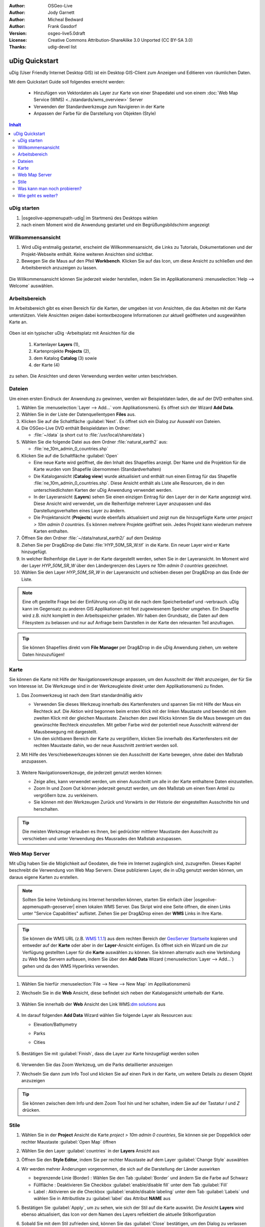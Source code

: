 .. Writing Tip:
  Dieser Quickstart Guid soll die wesentlichen Funktionen anhand eines einfachen 
  Beispiels aufzeigen. Man sollte die einzelnen Schritte innerhalb von 5 Minuten
  durchgehen können. Der Quickstart Guide kann auch einige zusätzliche optionale 
  Schritte enthalten, um weitere Funktionalitäten aufzuzeigen.
  Das Dokument sollte jeden einzelnen Schritt möglichst mit Screenshot darstellen, 
  um zum entsprechenden Ergebnis zu gelangen.
  Enden sollte das Dokument mit "Einen Versuch wert" und "Was nun?" Sektionen.
  Man sollte das Dokument so schreiben, dass weniger erfahrenen Anwender und Nutzer 
  mit wenig Expertenwissen verstehen können, was in den einzelnen Schritten erreicht 
  werden soll. Abkürzungen sollten erklärt beziehungsweise ausgeschrieben werden.
 
  Wenn Beispieldaten verwendet werden sollen, sollten NaturalEarth beziehungsweise
  Openstreetmap Datensätze verwendet werden. Diese Beispieldaten werden durch das Installationsskript
  load_gisdata.sh mit installiert:
   Opensreetmap:
     /home/user/data/osm/
   Vektordaten als Shape (*.shp) -Dateien : 
     /home/user/data/natural_earth2/
       cultural/ne_10m-populated-places
       cultural/ne_10m-admin-0-countries
       cultural/ne_10m-urban-area
       physical/ne_10m-land
       physical/ne_10m-ocean
       physical/ne_10m-lakes
       physical/ne_10m-rivers-lake-centerlines
   Rasterdaten als TIFF (*.tif)
     Basiskarte 1:50 Millionen (40mb -  Cross Blended Hypso with Shaded Relief and Water) :
     /home/user/data/natural_earth2/HYP_50M_SR_W.*

.. Writing Tip:
  Metadaten des Dokumentes 

:Author: OSGeo-Live
:Author: Jody Garnett
:Author: Micheal Bedward
:Author: Frank Gasdorf
:Version: osgeo-live5.0draft
:License: Creative Commons Attribution-ShareAlike 3.0 Unported  (CC BY-SA 3.0)
:Thanks: udig-devel list

.. image:: /images/project_logos/logo-uDig.png
  :scale: 60 %
  :alt: Projektlogo
  :align: right

********************************************************************************
uDig Quickstart 
********************************************************************************

.. Writing Tip:
  First sentence defines what the application does.
  You may also need to include a sentence of two describing the domain.
  Eg: For a Business Intelligence application, you should describe what
  Business Intelligence is.

uDig (User Friendly Internet Desktop GIS) ist ein Desktop GIS-Client zum Anzeigen und Editieren von räumlichen Daten.

.. Writing Tip:
  Beschreibe, was mit diesem Quickstart Guide erreicht werden soll.

Mit dem Quickstart Guide soll folgendes erreicht werden:

  * Hinzufügen von Vektordaten als Layer zur Karte von einer Shapedatei und von einem :doc:`Web Map Service (WMS) <../standards/wms_overview>` Server
  * Verwenden der Standardwerkzeuge zum Navigieren in der Karte
  * Anpassen der Farbe für die Darstellung von Objekten (Style)

.. contents:: Inhalt
  
uDig starten
================================================================================

.. Writing Tip:
  beschreibe die Schritte, um die Anwendung zu starten. Hier sollte ein 
  Bild des Startmenüs mit enthalten sein, auf dem Applikation rot umrandet 
  hervorhegoben wird, die gestrattet werden soll.
  #. Ein Gatter ist für die Aufzählung von Einzelschritten zu verwenden. 
  Es sollte nur eine Anweisung pro Gatter geschrieben werden.


.. TBD: Add menu graphic to this uDig Quickstart

#. |osgeolive-appmenupath-udig| im Startmenü des Desktops wählen
#. nach einem Moment wird die Anwendung gestartet und ein Begrüßungsbildschirm angezeigt

.. image:: /images/screenshots/800x600/udig_Quickstart1Splash.png
   :scale: 70 %

Willkommensansicht
================================================================================

#. Wird uDig erstmalig gestartet, erscheint die Willkommensansicht, die Links zu Tutorials, Dokumentationen und der Projekt-Webseite enthält. Keine weiteren Ansichten sind sichtbar.
 
#. Bewegen Sie die Maus auf den Pfeil **Workbench**. Klicken Sie auf das Icon, um diese Ansicht zu schließen und den Arbeitsbereich anzuzeigen zu lassen. 
  
  .. image:: /images/screenshots/800x600/udig_welcome.png
   :scale: 70 %

Die Willkommensansicht können Sie jederzeit wieder herstellen, indem Sie im Applikationsmenü :menuselection:`Help --> Welcome` auswählen.

Arbeitsbereich
================================================================================

Im Arbeitsbereich gibt es einen Bereich für die Karten, der umgeben ist von Ansichten, die das Arbeiten mit der Karte unterstützen. 
Viele Ansichten zeigen dabei kontextbezogene Informationen zur aktuell geöffneten und ausgewählten Karte an.

  .. image:: /images/screenshots/800x600/udig_workbench.png
   :scale: 70 %

Oben ist ein typischer uDig -Arbeitsplatz mit Ansichten für die 

	#. Kartenlayer **Layers** (1), 
	#. Kartenprojekte **Projects** (2), 
	#. dem Katalog **Catalog** (3) sowie 
	#. der Karte (4) 

zu sehen. Die Ansichten und deren Verwendung werden weiter unten beschrieben.

Dateien
================================================================================

Um einen ersten Eindruck der Anwendung zu gewinnen, werden wir Beispieldaten laden, die auf der DVD enthalten sind.

#. Wählen Sie :menuselection:`Layer --> Add...` vom Applikationsmenü. Es öffnet sich der Wizard **Add Data**.

#. Wählen Sie in der Liste der Datenquellentypen **Files** aus.

#. Klicken Sie auf die Schaltfläche :guilabel:`Next`. Es öffnet sich ein Dialog zur Auswahl von Dateien.

#. Die OSGeo-Live DVD enthält Beispieldaten im Ordner:
   
   * :file:`~/data` (a short cut to :file:`/usr/local/share/data`)

#. Wählen Sie die folgende Datei aus dem Ordner :file:`natural_earth2`  aus:
   
   * :file:`ne_10m_admin_0_countries.shp`
   
#. Klicken Sie auf die Schaltfläche :guilabel:`Open`
   
   * Eine neue Karte wird geöffnet, die den Inhalt des Shapefiles anzeigt. Der Name und die Projektion für die Karte wurden vom Shapefile übernommen (Standardverhalten)

   * Die Katalogansicht (**Catalog view**) wurde aktualisiert und enthält nun einen Eintrag für das Shapefile :file:`ne_10m_admin_0_countries.shp`. Diese Ansicht enthält als Liste alle Resourcen, die in den unterschiedlichsten Karten der uDig Anwendung verwendet werden.
   
   * In der Layeransicht (**Layers**) sehen Sie einen einzigen Eintrag für den Layer der in der Karte angezeigt wird. Diese Ansicht wird verwendet, um die Reihenfolge mehrerer Layer anzupassen und das Darstellungsverhalten eines Layer zu ändern.
   
   * Die Projektansicht (**Projects**) wurde ebenfalls aktualisiert und zeigt nun die hinzugefügte Karte unter `project > 10m admin 0 countries`. Es können mehrere Projekte geöffnet sein. Jedes Projekt kann wiederum mehrere Karten enthalten.

#. Öffnen Sie den Ordner :file:`~/data/natural_earth2/` auf dem Desktop

#. Ziehen Sie per Drag&Drop die Datei :file:`HYP_50M_SR_W.tif` in die Karte. Ein neuer Layer wird er Karte hinzugefügt.

#. In welcher Reihenfolge die Layer in der Karte dargestellt werden, sehen Sie in der Layeransicht. Im Moment wird der Layer `HYP_50M_SR_W` über den Ländergrenzen des Layers `ne 10m admin 0 countries` gezeichnet.

#. Wählen Sie den Layer `HYP_50M_SR_W` in der Layeransicht und schieben diesen per Drag&Drop an das Ende der Liste.
  
  .. image:: /images/screenshots/800x600/udig_QuickstartCountriesMap.png
   :scale: 70 %

.. Writing Tip:
  Notes are used to provide descriptions and background information without
  getting in the way of instructions. Notes will likely be rendered in
  the margin in some printed formats.

.. note::
   Eine oft gestellte Frage bei der Einführung von uDig ist die nach dem Speicherbedarf und -verbrauch.
   uDig kann im Gegensatz zu anderen GIS Applikationen mit fest zugewiesenem Speicher umgehen. Ein Shapefile 
   wird z.B. nicht komplett in den Arbeitsspeicher geladen. Wir haben den Grundsatz, die Daten auf dem Filesystem zu 
   belassen und nur auf Anfrage beim Darstellen in der Karte den relevanten Teil anzufragen.

.. tip:: 
   Sie können Shapefiles direkt vom **File Manager** per Drag&Drop in die uDig Anwendung ziehen, um weitere Daten hinzuzufügen!

Karte
================================================================================

Sie können die Karte mit Hilfe der Navigationswerkzeuge anpassen, um den Ausschnitt der Welt anzuzeigen, der für Sie von 
Interesse ist. Die Werkzeuge sind in der Werkzeugleiste direkt unter dem Applikationsmenü zu finden.

#. Das Zoomwerkzeug |ZOOM| ist nach dem Start standardmäßig aktiv
   
   .. |ZOOM| image:: /images/screenshots/800x600/udig_zoom_mode.png
   
   * Verwenden Sie dieses Werkzeug innerhalb des Kartenfensters und spannen Sie mit Hilfe der Maus ein Rechteck auf. Die Aktion wird begonnen beim ersten Klick mit der linken Maustaste und beendet mit dem zweiten Klick mit der gleichen Maustaste. Zwischen den zwei Klicks können 	 Sie die Maus bewegen um das gewünschte Rechteck einzustellen. Mit gelber Farbe wird der potentiell neue Ausschnitt während der Mausbewegung mit dargestellt.
	 
   * Um den sichtbaren Bereich der Karte zu vergrößern, klicken Sie innerhalb des Kartenfensters mit der rechten Maustaste dahin, wo der neue Ausschnitt zentriert werden soll.

#. Mit Hilfe des Verschiebewerkzeuges |PAN| können sie den Ausschnitt der Karte bewegen, ohne dabei den Maßstab anzupassen.
  
     .. |PAN| image:: /images/screenshots/800x600/udig_pan_mode.png

#. Weitere Navigationswerkzeuge, die jederzeit genutzt werden können:
 
   * |SHOWALL| Zeige alles, kann verwendet werden, um einen Ausschnitt um alle in der Karte enthaltene Daten einzustellen.
   
     .. |SHOWALL| image:: /images/screenshots/800x600/udig_zoom_extent_co.png

   * Zoom In |ZOOM_IN| und Zoom Out |ZOOM_OUT| können jederzeit genutzt werden, um den Maßstab um einen fixen Anteil zu vergrößern bzw. zu verkleinern.

     .. |ZOOM_IN| image:: /images/screenshots/800x600/udig_zoom_in_co.png
     .. |ZOOM_OUT| image:: /images/screenshots/800x600/udig_zoom_out_co.png

   * Sie können mit den Werkzeugen Zurück |BNAV| und Vorwärts |FNAV| in der Historie der eingestellten Ausschnitte hin und herschalten.

     .. |BNAV| image:: /images/screenshots/800x600/udig_backward_nav.png
     .. |FNAV| image:: /images/screenshots/800x600/udig_forward_nav.png

.. tip:: 
   Die meisten Werkzeuge erlauben es Ihnen, bei gedrückter mittlerer Maustaste den Ausschnitt zu verschieben 
   und unter Verwendung des Mausrades den Maßstab anzupassen.

Web Map Server
================================================================================

Mit uDig haben Sie die Möglichkeit auf Geodaten, die freie im Internet zugänglich sind, zuzugreifen. Dieses Kapitel beschreibt die Verwendung von Web Map Servern. Diese publizieren Layer, die in uDig genutzt werden können, um daraus eigene Karten zu erstellen.

.. note:: Sollten Sie keine Verbindung ins Internet herstellen können, starten Sie einfach über |osgeolive-appmenupath-geoserver| einen lokalen WMS Server. Das Skript wird eine Seite öffnen, die einen Links unter "Service Capabilities" auflistet. Ziehen Sie per Drag&Drop einen der **WMS** Links in Ihre Karte.

.. tip:: 
   Sie können die WMS URL (z.B. `WMS 1.1.1`_) aus dem rechten Bereich der `GeoServer Startseite`_ kopieren und entweder auf der **Karte** oder aber in der **Layer**-Ansicht einfügen. Es öffnet sich ein Wizard um die zur Verfügung gestellten Layer für die **Karte** auswählen zu können. Sie können alternativ auch eine Verbindung zu Web Map Servern aufbauen, indem Sie über den **Add Data** Wizard (:menuselection:`Layer --> Add...`) gehen und da den WMS Hyperlinks verwenden.
   
	.. _GeoServer Startseite: http://localhost:8082/geoserver/web
	.. _WMS 1.1.1: http://localhost:8082/geoserver/ows?service=wms&version=1.1.1&request=GetCapabilities
#. Wählen Sie hierfür :menuselection:`File --> New --> New Map` im Applikationsmenü

#. Wechseln Sie in die **Web** Ansicht, diese befindet sich neben der Katalogansicht unterhalb der Karte.

	.. image:: /images/screenshots/800x600/udig_WebViewClick.png
		:scale: 50 %

#. Wählen Sie innerhalb der **Web** Ansicht den Link WMS\:`dm solutions`_ aus

	.. _dm solutions: http://www2.dmsolutions.ca/cgi-bin/mswms_gmap?Service=WMS&VERSION=1.1.0&REQUEST=GetCapabilities

#. Im darauf folgenden **Add Data** Wizard wählen Sie folgende Layer als Resourcen aus:

   * Elevation/Bathymetry
   * Parks
   * Cities
   
	.. image:: /images/screenshots/800x600/udig_AddWMSLayers.png
		:scale: 70 %

#. Bestätigen Sie mit :guilabel:`Finish`, dass die Layer zur Karte hinzugefügt werden sollen
   
	.. image:: /images/screenshots/800x600/udig_WMSMap.png
		:scale: 70 %
  
#. Verwenden Sie das Zoom |ZOOM| Werkzeug, um die Parks detaillierter  anzuzeigen

#. Wechseln Sie dann zum Info Tool |INFO| und klicken Sie auf einen Park in der Karte, um weitere Details zu diesem Objekt anzuzeigen 
   
	.. |INFO| image:: /images/screenshots/800x600/udig_info_mode.png

.. tip:: 
    Sie können zwischen dem Info und dem Zoom Tool hin und her schalten, indem Sie auf der Tastatur `I` und `Z` drücken.

Stile
================================================================================

#. Wählen Sie in der **Project** Ansicht die Karte `project > 10m admin 0 countries`, Sie können sie per Doppelklick oder rechter Maustaste :guilabel:`Open Map` öffnen

#. Wählen Sie den Layer :guilabel:`countries` in der **Layers** Ansicht aus

#. Öffnen Sie den **Style Editor**, indem Sie per rechter Maustaste auf dem Layer :guilabel:`Change Style` auswählen

#. Wir werden mehrer Änderungen vorgenommen, die sich auf die Darstellung der Länder auswirken
   
   * begrenzende Linie (Border) : Wählen Sie den Tab :guilabel:`Border` und ändern Sie die Farbe auf Schwarz
   
   * Füllfläche : Deaktivieren Sie Checkbox :guilabel:`enable/disable fill` unter dem Tab :guilabel:`Fill`
   
   * Label : Aktivieren sie die Checkbox :guilabel:`enable/disable labeling` unter dem Tab :guilabel:`Labels` und wählen Sie in Attributliste zu :guilabel:`label` das Attribut **NAME** aus
   
   .. image:: /images/screenshots/800x600/udig_StyleEditor.png
      :scale: 70 %

#. Bestätigen Sie :guilabel:`Apply`, um zu sehen, wie sich der Stil auf die Karte auswirkt. Die Ansicht **Layers** wird ebenso aktualisiert, das Icon vor dem Namen des Layers reflektiert die aktuelle Stilkonfiguration

#. Sobald Sie mit dem Stil zufrieden sind, können Sie das :guilabel:`Close` bestätigen, um den Dialog zu verlassen

.. note:: Zu einigen Dateien werden bereits Stile mitgeliefert. Dabei gibt es unter gleichen Dateinamen eine :file:`*.sld` Datei, deren Inhalt XML basiert die Stilbeschreibung - :doc:`Styled Layer Description (SLD) <../standards/sld_overview>` - enthält. Ist eine solche Datei vorhanden, so wird der Stil automatisch auf die importierten Daten angewendet.

Mitunter ist es schwierig aufgrund der Stile der verschiedenen Layer das wesentliche auf der Karte zu erkennen. Es gibt die Möglichkeit über :menuselection:`Map --> Mylar` vom Applikationsmenü auf den in der **Layers** Ansicht ausgewählten zu fokussieren. Damit werden alle anderen Layer leicht transparent dargestellt. Klicken Sie in der **Layers** Ansicht auf unterschiedliche Layer, damit Sie eine Idee davon bekommen, wie dieser Effekt wirkt. Sie können diesen Effekt über :menuselection:`Map --> Mylar` wieder deaktivieren.

	.. image:: /images/screenshots/800x600/udig_MapMylar.png
		:scale: 70 %

Was kann man noch probieren?
================================================================================

Weitere Herausforderungen, die Sie meistern können:

#. Versuchen Sie, Ihre eigenen Kartenlayer oder Layer von einem :doc:`Web Feature Service (WFS) <../standards/wfs_overview>` einer Karte hinzuzufügen.
#. Ändern Sie den Stil einen WFS Layers.

Wie geht es weiter?
================================================================================

Die beschriebenen Funktionalitäten ist nur als ein Ausschnitt des Gesamtpacketes uDig zu betrachten. Es gibt noch weiteres Material, welches einen Blick wert ist. Auch um weitere Funktionalitäten kennenzulernen sei auf die **Walkthrough** -Dokumente verwiesen.

* Walkthrough 1

  Binden Sie Daten aus einer :doc:`PostGIS <../overview/postgis_overview>` Datenbank ein und laden Sie Daten von einem Web Feature Server, 
  erkunden Sie die **Themes** Funktionalität über die mächtige `Color Brewer` Technologie.

  :file:`/usr/local/share/udig/udig-docs/uDigWalkthrough 1.pdf`

* Walkthrough 2 

  Lernen Sie, wie Shapefiles erzeugt werden können, erfassen und ändern Sie Daten mit den Editierwerkzeugen. Dieser Walkthrough deckt die Installation eines :doc:`GeoServers <../overview/geoserver_overview>` wie auch das Ändern von Daten eines WFS Services ab.

  Verfügbar unter http://udig.refractions.net/

